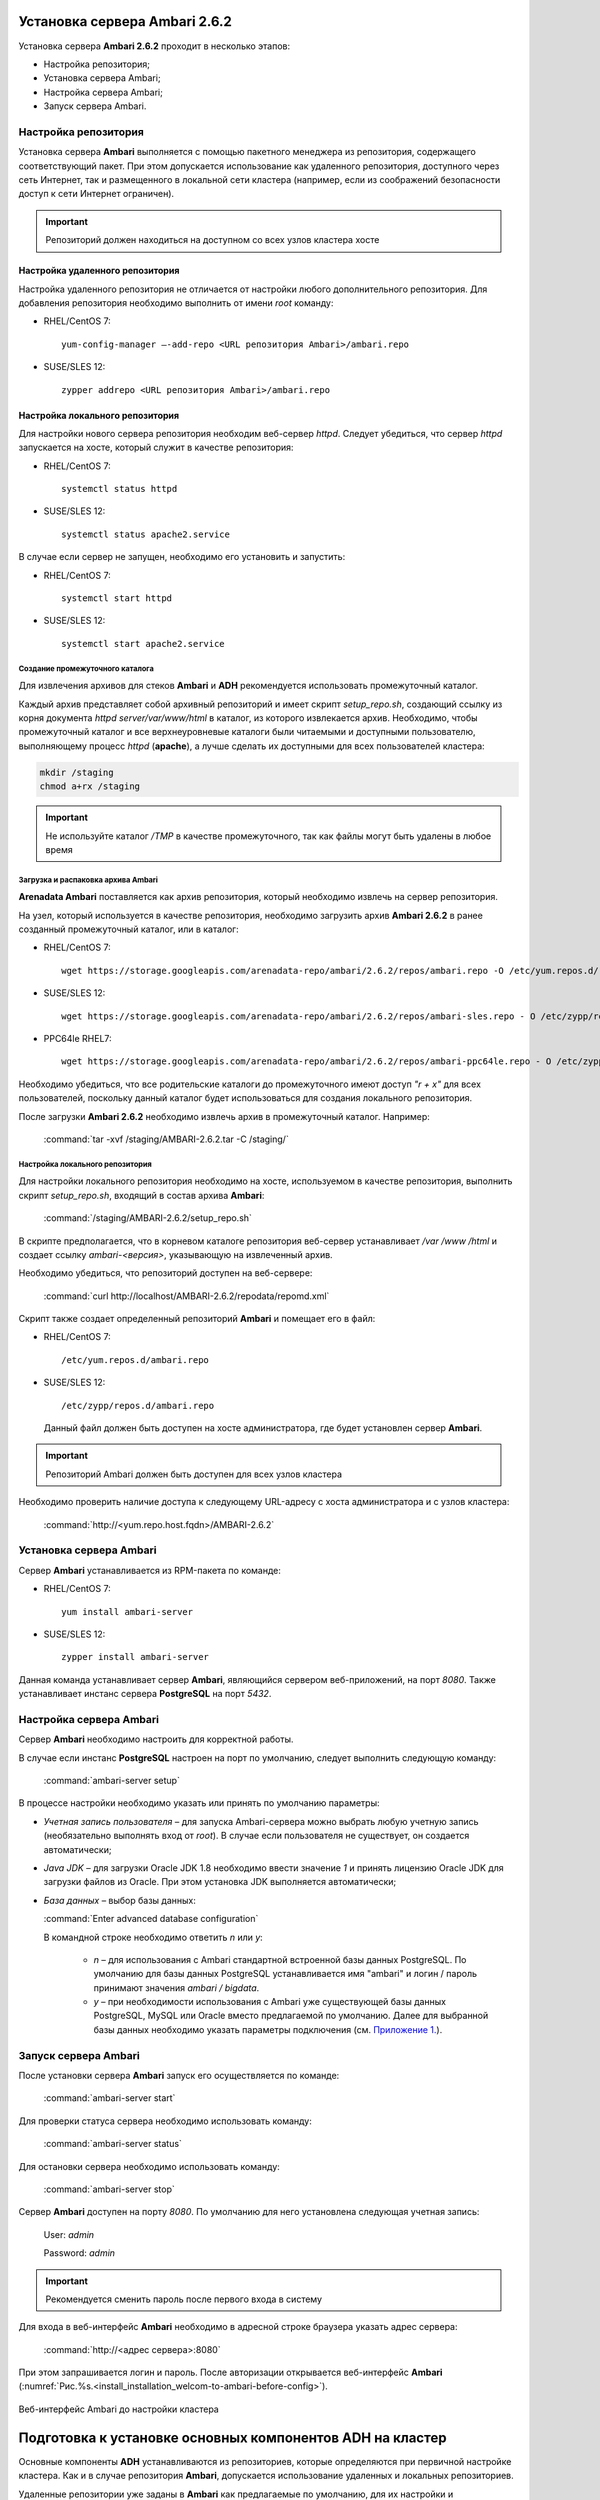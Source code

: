 Установка сервера Ambari 2.6.2
==============================

.. |br| raw:: html

   <br />



Установка сервера **Ambari 2.6.2** проходит в несколько этапов:


+ Настройка репозитория;
+ Установка сервера Ambari;
+ Настройка сервера Ambari;
+ Запуск сервера Ambari.



Настройка репозитория
---------------------

Установка сервера **Ambari** выполняется с помощью пакетного менеджера из репозитория, содержащего соответствующий пакет. При этом допускается использование как удаленного репозитория, доступного через сеть Интернет, так и размещенного в локальной сети кластера (например, если из соображений безопасности доступ к сети Интернет ограничен).

.. important:: Репозиторий должен находиться на доступном со всех узлов кластера хосте



Настройка удаленного репозитория
^^^^^^^^^^^^^^^^^^^^^^^^^^^^^^^^

Настройка удаленного репозитория не отличается от настройки любого дополнительного репозитория. Для добавления репозитория необходимо выполнить от имени *root* команду:

+ RHEL/CentOS 7:
  ::

   yum-config-manager –-add-repo <URL репозитория Ambari>/ambari.repo

+ SUSE/SLES 12:
  ::

   zypper addrepo <URL репозитория Ambari>/ambari.repo


Настройка локального репозитория
^^^^^^^^^^^^^^^^^^^^^^^^^^^^^^^^

Для настройки нового сервера репозитория необходим веб-сервер *httpd*. Следует убедиться, что сервер *httpd* запускается на хосте, который служит в качестве репозитория:

+ RHEL/CentOS 7:
  ::

   systemctl status httpd

+ SUSE/SLES 12:
  ::

   systemctl status apache2.service

В случае если сервер не запущен, необходимо его установить и запустить:

+ RHEL/CentOS 7:
  ::

   systemctl start httpd

+ SUSE/SLES 12:
  ::

   systemctl start apache2.service



Создание промежуточного каталога
~~~~~~~~~~~~~~~~~~~~~~~~~~~~~~~~

Для извлечения архивов для стеков **Ambari** и **ADH** рекомендуется использовать промежуточный каталог.

Каждый архив представляет собой архивный репозиторий и имеет скрипт *setup_repo.sh*, создающий ссылку из корня документа *httpd* *server/var/www/html* в каталог, из которого извлекается архив. Необходимо, чтобы промежуточный каталог и все верхнеуровневые каталоги были читаемыми и доступными пользователю, выполняющему процесс *httpd* (**apache**), а лучше сделать их доступными для всех пользователей кластера:

.. code-block:: bash

  mkdir /staging
  chmod a+rx /staging

.. important:: Не используйте каталог */TMP* в качестве промежуточного, так как файлы могут быть удалены в любое время



Загрузка и распаковка архива Ambari
~~~~~~~~~~~~~~~~~~~~~~~~~~~~~~~~~~~

**Arenadata Ambari** поставляется как архив репозитория, который необходимо извлечь на сервер репозитория.

На узел, который используется в качестве репозитория, необходимо загрузить архив **Ambari 2.6.2** в ранее созданный промежуточный каталог, или в каталог:

+ RHEL/CentOS 7:
  ::

   wget https://storage.googleapis.com/arenadata-repo/ambari/2.6.2/repos/ambari.repo -O /etc/yum.repos.d/

+ SUSE/SLES 12:
  ::

   wget https://storage.googleapis.com/arenadata-repo/ambari/2.6.2/repos/ambari-sles.repo - O /etc/zypp/repos.d/

+ PPC64le RHEL7:
  ::

   wget https://storage.googleapis.com/arenadata-repo/ambari/2.6.2/repos/ambari-ppc64le.repo - O /etc/zypp/repos.d/

Необходимо убедиться, что все родительские каталоги до промежуточного имеют доступ *"r + х"* для всех пользователей, поскольку данный каталог будет использоваться для создания локального репозитория.

После загрузки **Ambari 2.6.2** необходимо извлечь архив в промежуточный каталог. Например:

  :command:`tar -xvf /staging/AMBARI-2.6.2.tar -C /staging/`



Настройка локального репозитория
~~~~~~~~~~~~~~~~~~~~~~~~~~~~~~~~

Для настройки локального репозитория необходимо на хосте, используемом в качестве репозитория, выполнить скрипт
*setup_repo.sh*, входящий в состав архива **Ambari**:

  :command:`/staging/AMBARI-2.6.2/setup_repo.sh`

В скрипте предполагается, что в корневом каталоге репозитория веб-сервер устанавливает */var /www /html* и создает ссылку *ambari-<версия>*, указывающую на извлеченный архив.

Необходимо убедиться, что репозиторий доступен на веб-сервере:

  :command:`curl http://localhost/AMBARI-2.6.2/repodata/repomd.xml`

Скрипт также создает определенный репозиторий **Ambari** и помещает его в файл:

+ RHEL/CentOS 7:
  ::

    /etc/yum.repos.d/ambari.repo

+ SUSE/SLES 12:
  ::

   /etc/zypp/repos.d/ambari.repo


 Данный файл должен быть доступен на хосте администратора, где будет установлен сервер **Ambari**.

.. important:: Репозиторий Ambari должен быть доступен для всех узлов кластера

Необходимо проверить наличие доступа к следующему URL-адресу с хоста администратора и с узлов кластера:

  :command:`http://<yum.repo.host.fqdn>/AMBARI-2.6.2`



Установка сервера Ambari
------------------------

Сервер **Ambari** устанавливается из RPM-пакета по команде:

+ RHEL/CentOS 7:
  ::

    yum install ambari-server

+ SUSE/SLES 12:
  ::

   zypper install ambari-server


Данная команда устанавливает сервер **Ambari**, являющийся сервером веб-приложений, на порт *8080*. Также устанавливает инстанс сервера
**PostgreSQL** на порт *5432*.



Настройка сервера Ambari
------------------------

Сервер **Ambari** необходимо настроить для корректной работы.

В случае если инстанс **PostgreSQL** настроен на порт по умолчанию, следует выполнить следующую команду:

  :command:`ambari-server setup`

В процессе настройки необходимо указать или принять по умолчанию параметры:


+ *Учетная запись пользователя* – для запуска Ambari-сервера можно выбрать любую учетную запись (необязательно выполнять вход от *root*). В случае если пользователя не существует, он создается автоматически;
+ *Java JDK* – для загрузки Oracle JDK 1.8 необходимо ввести значение *1* и принять лицензию Oracle JDK для загрузки файлов из Oracle. При этом установка JDK выполняется автоматически;
+ *База данных* – выбор базы данных:

  :command:`Enter advanced database configuration`

  В командной строке необходимо ответить *n* или *y*:

    + *n* – для использования с Ambari стандартной встроенной базы данных PostgreSQL. По умолчанию для базы данных PostgreSQL устанавливается имя "ambari" и логин / пароль принимают значения *ambari / bigdata*.

    + *y* – при необходимости использования с Ambari уже существующей базы данных PostgreSQL, MySQL или Oracle вместо предлагаемой по умолчанию. Далее для выбранной базы данных необходимо указать параметры подключения (см. `Приложение 1. <http://docs.arenadata.io/addb/install/annex.html>`_).



Запуск сервера Ambari
---------------------


После установки сервера **Ambari** запуск его осуществляется по команде:

  :command:`ambari-server start`

Для проверки статуса сервера необходимо использовать команду:

  :command:`ambari-server status`

Для остановки сервера необходимо использовать команду:

  :command:`ambari-server stop`

Сервер **Ambari** доступен на порту *8080*. По умолчанию для него установлена следующая учетная запись:

  User: *admin*

  Password: *admin*

.. important:: Рекомендуется сменить пароль после первого входа в систему

Для входа в веб-интерфейс **Ambari** необходимо в адресной строке браузера указать адрес сервера:

  :command:`http://<адрес сервера>:8080`

При этом запрашивается логин и пароль. После авторизации открывается веб-интерфейс **Ambari** (:numref:`Рис.%s.<install_installation_welcom-to-ambari-before-config>`).

.. _install_installation_welcom-to-ambari-before-config:

.. figure:: ../imgs/install_installation_welcom-to-ambari-before-config.*
   :align: center

   Веб-интерфейс Ambari до настройки кластера



Подготовка к установке основных компонентов ADH на кластер
==========================================================


Основные компоненты **ADH** устанавливаются из репозиториев, которые определяются при первичной настройке кластера. Как и в случае репозитория **Ambari**, допускается использование удаленных и локальных репозиториев.

Удаленные репозитории уже заданы в **Ambari** как предлагаемые по умолчанию, для их настройки и использования не требуется
дополнительных действий.

Для настройки локальных репозиториев необходимо выполнить действия, аналогичные настройке локального репозитория **Ambari**:


+ Загрузить и извлечь архивы стека ADH;
+ Настроить локальные репозитории.



Загрузка и извлечение архивов стека ADH
---------------------------------------


Архивы стека **ADH** необходимо установить на машине, где размещен репозиторий. В случае если для сервера репозитория
используется выделенная машина, то архивы стека **ADH** следует установить на хосте администратора, использованном для установки сервера **Ambari**.

Необходимо загрузить и распаковать следующие архивы в выделенном для них месте (при этом следует избегать использования каталога */tmp*):


+ *ADH-1.6.1* – RPM-пакеты для сервисов Hadoop, таких как HDFS, YARN, Hbase, Hive, Zookeeper;
+ *ADH-UTILS-1.6.1* – дополнительные сервисы и библиотеки, используемые для мониторинга и оповещения серверов кластера.


В случае если архивы загружены в каталог */tmp*, то для их распаковки в каталоге, например, */staging* необходимо выполнить следующую команду:

  :command:`tar –xvf /tmp/{stack}.tar -C /staging/`

Для использования локальных репозиториев **ADH** и **ADH UTILS** необходимо выполнить настройки, описанные в пункте `Настройка локальных репозиториев`_.


Настройка локальных репозиториев
--------------------------------


Стек **ADH** поставляется в виде архива репозитория, который необходимо развернуть на сервере репозитория так, чтобы при этом он был доступен серверу **Ambari** и всем узлам кластера.

Каждый репозиторий стека содержит скрипт *setup_repo.sh*, для которого необходимо выполнение следующих требований:


+ Сервер репозитория доступен всем узлам кластера;
+ Корень сервера репозитория находится в */var/www/html/*.


Скрипт каждого стека создает символическую ссылку в документе сервера репозитория, указывающую на местоположение извлеченного архива стека, и создает файл с местоположением репозитория в каталоге:

+ RHEL/CentOS 7:
  ::

    /etc/yum.repos.d/

+ SUSE/SLES 12:
  ::

   /etc/zypp/repos.d/


Для каждого стека необходимо запустить скрипт установки локального репозитория:

  :command:`/staging/{stack}/setup_repo.sh`

По завершению установки скрипт выводит URL-адрес репозитория. Данный URL потребуется при установке кластера **ADH** с использованием сервера **Ambari**.

В случае если сервер репозитория установлен не на хосте администратора (где установлен сервер **Ambari**), необходимо скопировать созданные файлы определения местоположения репозитория из папки репозитрия на хост администратора, где
установлен сервер **Ambari**.

Затем необходимо проверить правильность настройки репозитория, выполнив две команды от узла администратора:

+ RHEL/CentOS 7:
  ::

    yum clean all
    yum repolist

+ SUSE/SLES 12:
  ::

   zypper clean -a
   zypper repos


При корректной настройке выдается список репозиториев стека.
